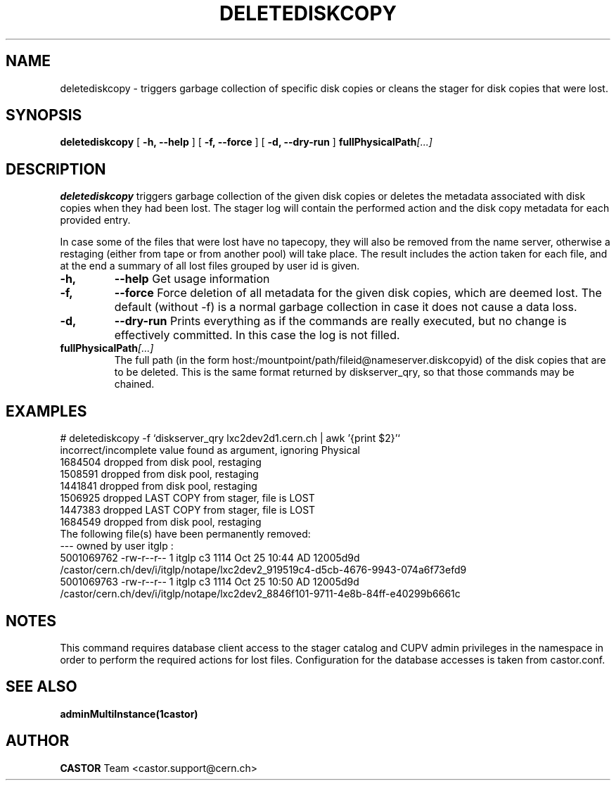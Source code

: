 .TH DELETEDISKCOPY 1 "2011" CASTOR "stager catalog administrative commands"
.SH NAME
deletediskcopy \- triggers garbage collection of specific disk copies or cleans the stager for
disk copies that were lost.
.SH SYNOPSIS
.B deletediskcopy
[
.BI -h, 
.BI --help
]
[
.BI -f, 
.BI --force
]
[
.BI -d,
.BI --dry-run
]
.BI fullPhysicalPath [...]
.SH DESCRIPTION
.B deletediskcopy
triggers garbage collection of the given disk copies or deletes the
metadata associated with disk copies when they had been lost.
The stager log will contain the performed action and the
disk copy metadata for each provided entry.

In case some of the files that were lost have no tapecopy, they will also
be removed from the name server, otherwise a restaging (either from tape
or from another pool) will take place. The result includes the action taken
for each file, and at the end a summary of all lost files grouped by user id is given.
.TP
.BI \-h,
.BI \-\-help
Get usage information
.TP
.BI \-f,
.BI \-\-force
Force deletion of all metadata for the given disk copies, which are deemed lost.
The default (without -f) is a normal garbage collection in case it does not cause a data loss.
.TP
.BI \-d,
.BI \-\-dry-run
Prints everything as if the commands are really executed, but no change is effectively
committed. In this case the log is not filled.
.TP
.BI fullPhysicalPath [...]
The full path (in the form host:/mountpoint/path/fileid@nameserver.diskcopyid) of the disk copies that are to be deleted. This is the same format returned by diskserver_qry, so that
those commands may be chained.

.SH EXAMPLES
.nf
.ft CW

# deletediskcopy -f `diskserver_qry lxc2dev2d1.cern.ch | awk '{print $2}'`
incorrect/incomplete value found as argument, ignoring Physical
1684504 dropped from disk pool, restaging
1508591 dropped from disk pool, restaging
1441841 dropped from disk pool, restaging
1506925 dropped LAST COPY from stager, file is LOST
1447383 dropped LAST COPY from stager, file is LOST
1684549 dropped from disk pool, restaging
...
The following file(s) have been permanently removed:
--- owned by user itglp :
          5001069762 -rw-r--r--   1 itglp    c3                     1114 Oct 25 10:44 AD 12005d9d /castor/cern.ch/dev/i/itglp/notape/lxc2dev2_919519c4-d5cb-4676-9943-074a6f73efd9
          5001069763 -rw-r--r--   1 itglp    c3                     1114 Oct 25 10:50 AD 12005d9d /castor/cern.ch/dev/i/itglp/notape/lxc2dev2_8846f101-9711-4e8b-84ff-e40299b6661c
...

.SH NOTES
This command requires database client access to the stager catalog and CUPV admin privileges
in the namespace in order to perform the required actions for lost files.
Configuration for the database accesses is taken from castor.conf.

.SH SEE ALSO
.BR adminMultiInstance(1castor)

.SH AUTHOR
\fBCASTOR\fP Team <castor.support@cern.ch>
